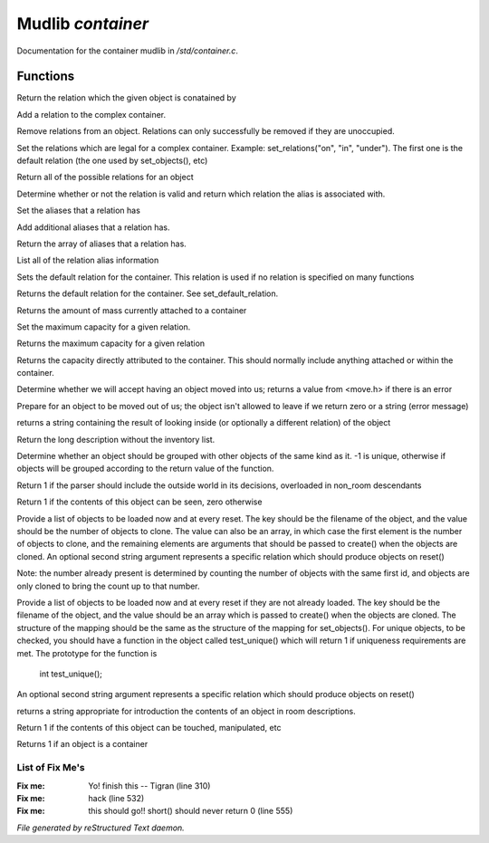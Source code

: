 *******************
Mudlib *container*
*******************

Documentation for the container mudlib in */std/container.c*.

Functions
=========



.. c:function:: string query_relation(object ob)

Return the relation which the given object is conatained by



.. c:function:: varargs void add_relation(string relation, int max_capacity, int hidden)

Add a relation to the complex container.



.. c:function:: void remove_relations(string *rels...)

Remove relations from an object.  Relations can only successfully be removed
if they are unoccupied.



.. c:function:: void set_relations(string *rels...)

Set the relations which are legal for a complex container.  Example:
set_relations("on", "in", "under").  The first one is the default
relation (the one used by set_objects(), etc)



.. c:function:: string *get_relations()

Return all of the possible relations for an object



.. c:function:: string is_relation_alias(string test)

Determine whether or not the relation is valid and return which relation
the alias is associated with.



.. c:function:: void set_relation_alias(string relation, string aliases...)

Set the aliases that a relation has



.. c:function:: void add_relation_alias(string relation, string aliases...)

Add additional aliases that a relation has.



.. c:function:: string *query_relation_aliases(string relation)

Return the array of aliases that a relation has.



.. c:function:: mapping list_relation_aliases()

List all of the relation alias information



.. c:function:: void set_default_relation(string set)

Sets the default relation for the container.  This relation is used if no
relation is specified on many functions



.. c:function:: string query_default_relation()

Returns the default relation for the container.  See set_default_relation.



.. c:function:: varargs int query_capacity(string relation)

Returns the amount of mass currently attached to a container



.. c:function:: varargs void set_max_capacity(int cap, string relation)

Set the maximum capacity for a given relation.



.. c:function:: varargs int query_max_capacity(string relation)

Returns the maximum capacity for a given relation



.. c:function:: int query_total_capacity()

Returns the capacity directly attributed to the container.  This should
normally include anything attached or within the container.



.. c:function:: int query_mass()




.. c:function:: mixed receive_object(object target, string relation)

Determine whether we will accept having an object moved into us;
returns a value from <move.h> if there is an error



.. c:function:: varargs mixed release_object(object target, int force)

Prepare for an object to be moved out of us; the object isn't allowed
to leave if we return zero or a string (error message)



.. c:function:: string look_in(string relation)

returns a string containing the result of looking inside (or optionally
a different relation) of the object



.. c:function:: string simple_long()

Return the long description without the inventory list.



.. c:function:: mixed ob_state()

Determine whether an object should be grouped with other objects of the
same kind as it.  -1 is unique, otherwise if objects will be grouped
according to the return value of the function.



.. c:function:: int parent_environment_accessible()

Return 1 if the parser should include the outside world in its
decisions, overloaded in non_room descendants



.. c:function:: int inventory_visible()

Return 1 if the contents of this object can be seen, zero otherwise



.. c:function:: varargs mixed *set_objects(mapping m, string relation)

Provide a list of objects to be loaded now and at every reset.  The key
should be the filename of the object, and the value should be the number
of objects to clone.  The value can also be an array, in which case the
first element is the number of objects to clone, and the remaining elements
are arguments that should be passed to create() when the objects are cloned.
An optional second string argument represents a specific relation which
should produce objects on reset()

Note:  the number already present is determined by counting the number of
objects with the same first id, and objects are only cloned to bring the
count up to that number.



.. c:function:: varargs mixed *set_unique_objects(mapping m, string relation)

Provide a list of objects to be loaded now and at every reset if they
are not already loaded.  The key should be the filename of the object,
and the value should be an array which is passed to create() when the
objects are cloned.
The structure of the mapping should be the same as the structure of the
mapping for set_objects().  For unique objects, to be checked, you should
have a function in the object called test_unique() which will return 1 if
uniqueness requirements are met.  The prototype for the function is
        int test_unique();
An optional second string argument represents a specific relation which
should produce objects on reset()



.. c:function:: varargs string introduce_contents(string relation)

returns a string appropriate for introduction the contents of an object
in room descriptions.



.. c:function:: int inventory_accessible()

Return 1 if the contents of this object can be touched, manipulated, etc



.. c:function:: int is_container()

Returns 1 if an object is a container

List of Fix Me's
----------------

:Fix me: Yo! finish this -- Tigran (line 310)
:Fix me: hack (line 532)
:Fix me: this should go!! short() should never return 0 (line 555)

*File generated by reStructured Text daemon.*
